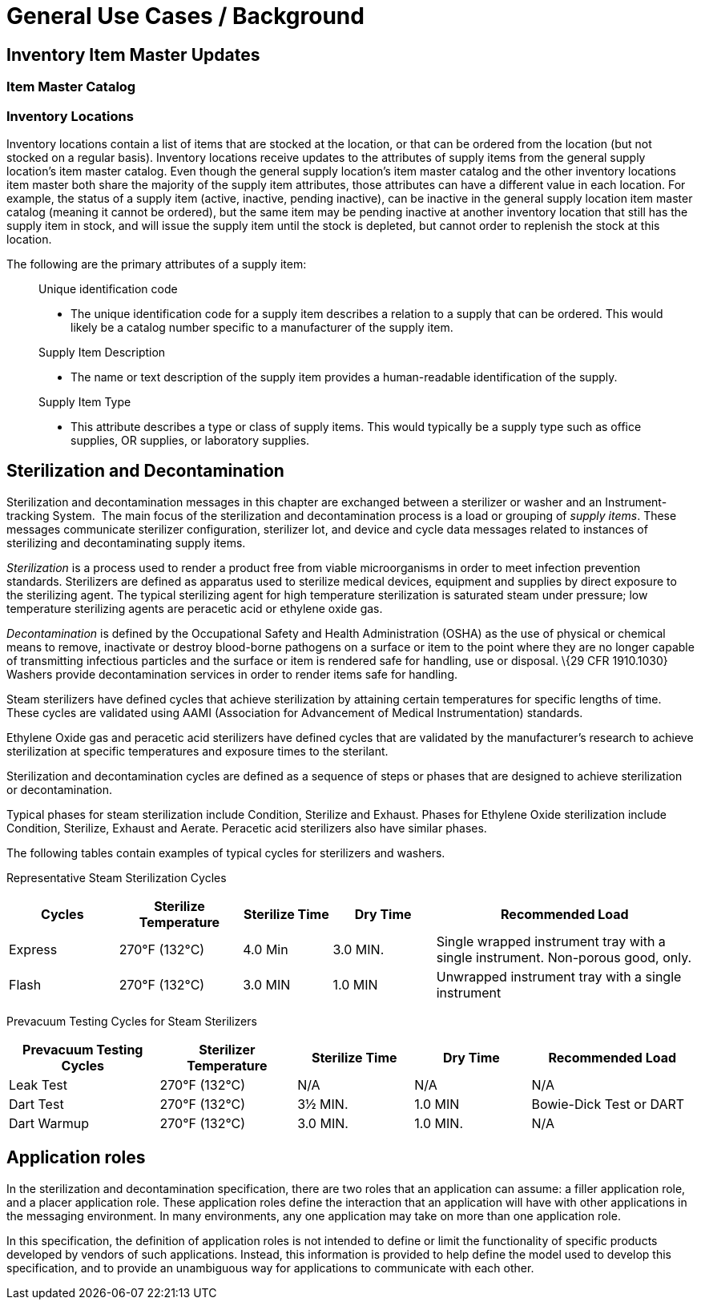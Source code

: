 = General Use Cases / Background
:render_as: Level4
:v291_section: 17.3.1+; 17.3.2;17.3.3

== Inventory Item Master Updates

=== Item Master Catalog

=== Inventory Locations

Inventory locations contain a list of items that are stocked at the location, or that can be ordered from the location (but not stocked on a regular basis). Inventory locations receive updates to the attributes of supply items from the general supply location's item master catalog. Even though the general supply location's item master catalog and the other inventory locations item master both share the majority of the supply item attributes, those attributes can have a different value in each location. For example, the status of a supply item (active, inactive, pending inactive), can be inactive in the general supply location item master catalog (meaning it cannot be ordered), but the same item may be pending inactive at another inventory location that still has the supply item in stock, and will issue the supply item until the stock is depleted, but cannot order to replenish the stock at this location.

The following are the primary attributes of a supply item:

____

Unique identification code

• The unique identification code for a supply item describes a relation to a supply that can be ordered. This would likely be a catalog number specific to a manufacturer of the supply item.

Supply Item Description

• The name or text description of the supply item provides a human-readable identification of the supply.

Supply Item Type

• This attribute describes a type or class of supply items. This would typically be a supply type such as office supplies, OR supplies, or laboratory supplies.

____

== Sterilization and Decontamination

Sterilization and decontamination messages in this chapter are exchanged between a sterilizer or washer and an Instrument-tracking System.  The main focus of the sterilization and decontamination process is a load or grouping of _supply items_. These messages communicate sterilizer configuration, sterilizer lot, and device and cycle data messages related to instances of sterilizing and decontaminating supply items.

_Sterilization_ is a process used to render a product free from viable microorganisms in order to meet infection prevention standards. Sterilizers are defined as apparatus used to sterilize medical devices, equipment and supplies by direct exposure to the sterilizing agent. The typical sterilizing agent for high temperature sterilization is saturated steam under pressure; low temperature sterilizing agents are peracetic acid or ethylene oxide gas.

_Decontamination_ is defined by the Occupational Safety and Health Administration (OSHA) as the use of physical or chemical means to remove, inactivate or destroy blood-borne pathogens on a surface or item to the point where they are no longer capable of transmitting infectious particles and the surface or item is rendered safe for handling, use or disposal. \{29 CFR 1910.1030} Washers provide decontamination services in order to render items safe for handling.

Steam sterilizers have defined cycles that achieve sterilization by attaining certain temperatures for specific lengths of time. These cycles are validated using AAMI (Association for Advancement of Medical Instrumentation) standards.

Ethylene Oxide gas and peracetic acid sterilizers have defined cycles that are validated by the manufacturer's research to achieve sterilization at specific temperatures and exposure times to the sterilant.

Sterilization and decontamination cycles are defined as a sequence of steps or phases that are designed to achieve sterilization or decontamination.

Typical phases for steam sterilization include Condition, Sterilize and Exhaust. Phases for Ethylene Oxide sterilization include Condition, Sterilize, Exhaust and Aerate. Peracetic acid sterilizers also have similar phases.

The following tables contain examples of typical cycles for sterilizers and washers.

Representative Steam Sterilization Cycles

[width="100%",cols="16%,18%,13%,15%,38%",options="header",]

|===

|Cycles |Sterilize Temperature |Sterilize Time |Dry Time |Recommended Load

|Express |270°F (132°C) |4.0 Min |3.0 MIN. |Single wrapped instrument tray with a single instrument. Non-porous good, only.

|Flash |270°F (132°C) |3.0 MIN |1.0 MIN |Unwrapped instrument tray with a single instrument

|===

Prevacuum Testing Cycles for Steam Sterilizers

[width="100%",cols="22%,20%,17%,17%,24%",options="header",]

|===

|Prevacuum Testing Cycles |Sterilizer Temperature |Sterilize Time |Dry Time |Recommended Load

|Leak Test |270°F (132°C) |N/A |N/A |N/A

|Dart Test |270°F (132°C) |3½ MIN. |1.0 MIN |Bowie-Dick Test or DART

|Dart Warmup |270°F (132°C) |3.0 MIN. |1.0 MIN. |N/A

|===

== Application roles

In the sterilization and decontamination specification, there are two roles that an application can assume: a filler application role, and a placer application role. These application roles define the interaction that an application will have with other applications in the messaging environment. In many environments, any one application may take on more than one application role.

In this specification, the definition of application roles is not intended to define or limit the functionality of specific products developed by vendors of such applications. Instead, this information is provided to help define the model used to develop this specification, and to provide an unambiguous way for applications to communicate with each other.


